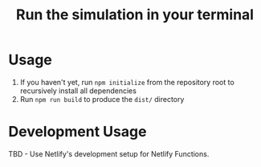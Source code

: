 #+title: Run the simulation in your terminal
* Usage

1. If you haven't yet, run =npm initialize= from the repository root to recursively install all dependencies
2. Run =npm run build= to produce the =dist/= directory

* Development Usage

TBD - Use Netlify's development setup for Netlify Functions.
